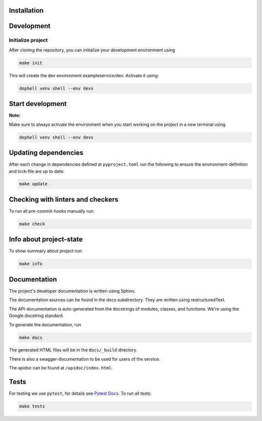 

.. image:: doc/_static/coverage.svg
   :target: doc/_static/coverage.svg
   :alt: coverage


Installation
------------

Development
-----------

Initialize project
^^^^^^^^^^^^^^^^^^

After cloning the repository, you can initialize your development environment using

.. code-block:: bash

       make init

This will create the dev environment exampleservice/dev. Activate it using:

.. code-block:: bash

       dephell venv shell --env devs

Start development
-----------------

**Note:**

Make sure to always activate the environment when you start working on the
project in a new terminal using

.. code-block:: bash

       dephell venv shell --env devs

Updating dependencies
---------------------

After each change in dependencies defined at ``pyproject.toml`` run the
following to ensure the environment-definition and lock-file are up to date:

.. code-block:: bash

       make update

Checking with linters and checkers
----------------------------------

To run all pre-commit-hooks manually run:

.. code-block:: bash

       make check

Info about project-state
------------------------

To show summary about project run:

.. code-block:: bash

       make info

Documentation
-------------

The project's developer documentation is written using Sphinx.

The documentation sources can be found in the docs subdirectory.
They are written using restructuredText.

The API-documentation is auto-generated from the docstrings of modules,
classes, and functions.
We're using the Google docstring standard.

To generate the documentation, run

.. code-block:: bash

       make docs

The generated HTML files will be in the ``docs/_build`` directory.

There is also a swagger-documentation to be used for users of the service.

The apidoc can be found at ``/apidoc/index.html``.

Tests
-----

For testing we use ``pytest``\ , for details see
`Pytest Docs <http://doc.pytest.org/en/latest/>`_.
To run all tests:

.. code-block:: bash

       make tests
